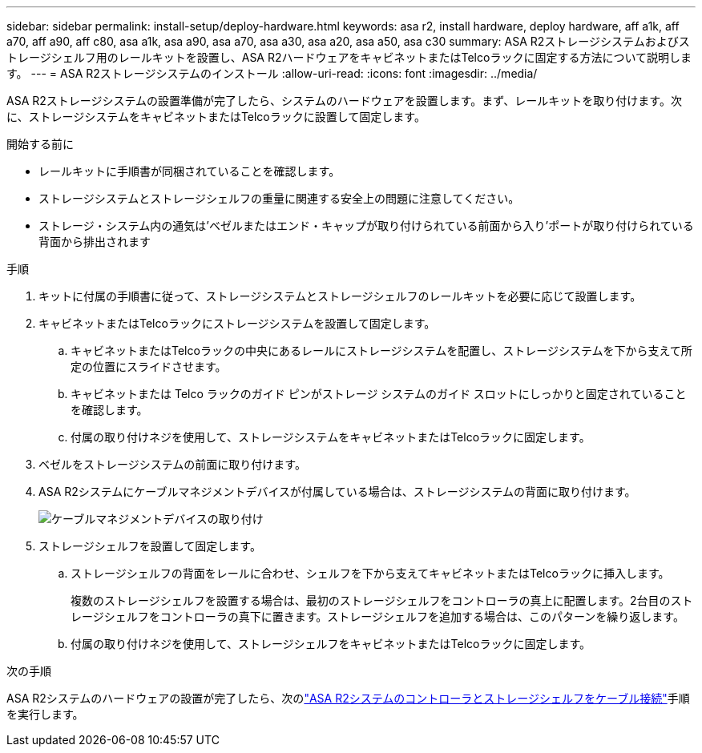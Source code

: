 ---
sidebar: sidebar 
permalink: install-setup/deploy-hardware.html 
keywords: asa r2, install hardware, deploy hardware, aff a1k, aff a70, aff a90, aff c80, asa a1k, asa a90, asa a70, asa a30, asa a20, asa a50, asa c30 
summary: ASA R2ストレージシステムおよびストレージシェルフ用のレールキットを設置し、ASA R2ハードウェアをキャビネットまたはTelcoラックに固定する方法について説明します。 
---
= ASA R2ストレージシステムのインストール
:allow-uri-read: 
:icons: font
:imagesdir: ../media/


[role="lead"]
ASA R2ストレージシステムの設置準備が完了したら、システムのハードウェアを設置します。まず、レールキットを取り付けます。次に、ストレージシステムをキャビネットまたはTelcoラックに設置して固定します。

.開始する前に
* レールキットに手順書が同梱されていることを確認します。
* ストレージシステムとストレージシェルフの重量に関連する安全上の問題に注意してください。
* ストレージ・システム内の通気は'ベゼルまたはエンド・キャップが取り付けられている前面から入り'ポートが取り付けられている背面から排出されます


.手順
. キットに付属の手順書に従って、ストレージシステムとストレージシェルフのレールキットを必要に応じて設置します。
. キャビネットまたはTelcoラックにストレージシステムを設置して固定します。
+
.. キャビネットまたはTelcoラックの中央にあるレールにストレージシステムを配置し、ストレージシステムを下から支えて所定の位置にスライドさせます。
.. キャビネットまたは Telco ラックのガイド ピンがストレージ システムのガイド スロットにしっかりと固定されていることを確認します。
.. 付属の取り付けネジを使用して、ストレージシステムをキャビネットまたはTelcoラックに固定します。


. ベゼルをストレージシステムの前面に取り付けます。
. ASA R2システムにケーブルマネジメントデバイスが付属している場合は、ストレージシステムの背面に取り付けます。
+
image::../media/drw_affa1k_install_cable_mgmt_ieops-1697.svg[ケーブルマネジメントデバイスの取り付け]

. ストレージシェルフを設置して固定します。
+
.. ストレージシェルフの背面をレールに合わせ、シェルフを下から支えてキャビネットまたはTelcoラックに挿入します。
+
複数のストレージシェルフを設置する場合は、最初のストレージシェルフをコントローラの真上に配置します。2台目のストレージシェルフをコントローラの真下に置きます。ストレージシェルフを追加する場合は、このパターンを繰り返します。

.. 付属の取り付けネジを使用して、ストレージシェルフをキャビネットまたはTelcoラックに固定します。




.次の手順
ASA R2システムのハードウェアの設置が完了したら、次のlink:cable-hardware.html["ASA R2システムのコントローラとストレージシェルフをケーブル接続"]手順を実行します。
